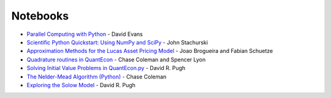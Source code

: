 .. _notebooks:

**********
Notebooks
**********


* `Parallel Computing with Python <http://nbviewer.jupyter.org/github/QuantEcon/QuantEcon.site/blob/master/_static/notebooks/d_evans_parallel_computing.ipynb>`_ - David Evans

* `Scientific Python Quickstart: Using NumPy and SciPy <http://nbviewer.jupyter.org/github/QuantEcon/QuantEcon.site/blob/master/_static/notebooks/sci_python_quickstart.ipynb>`_ - John Stachurski
	
* `Approximation Methods for the Lucas Asset Pricing Model <http://nbviewer.jupyter.org/github/QuantEcon/QuantEcon.site/blob/master/_static/notebooks/lucas_asset_pricing_model.ipynb>`_ - Joao Brogueira and Fabian Schuetze
	
* `Quadrature routines in QuantEcon <http://nbviewer.jupyter.org/github/QuantEcon/QuantEcon.site/blob/master/_static/notebooks/quadrature.ipynb>`_ - Chase Coleman and Spencer Lyon


* `Solving Initial Value Problems in QuantEcon.py <http://nbviewer.jupyter.org/github/QuantEcon/QuantEcon.site/blob/master/_static/notebooks/solving_initial_value_problems.ipynb>`_ - David R. Pugh


* `The Nelder-Mead Algorithm (Python) <http://nbviewer.jupyter.org/github/QuantEcon/QuantEcon.site/blob/master/_static/notebooks/chase_nelder_mead.ipynb>`_ - Chase Coleman

* `Exploring the Solow Model <http://nbviewer.jupyter.org/github/QuantEcon/QuantEcon.site/blob/master/_static/notebooks/solow_model.ipynb>`_ - David R. Pugh

